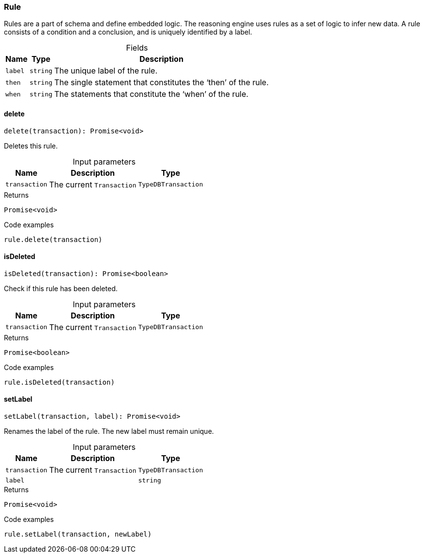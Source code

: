[#_Rule]
=== Rule

Rules are a part of schema and define embedded logic. The reasoning engine uses rules as a set of logic to infer new data. A rule consists of a condition and a conclusion, and is uniquely identified by a label.

[caption=""]
.Fields
// tag::properties[]
[cols="~,~,~"]
[options="header"]
|===
|Name |Type |Description
a| `label` a| `string` a| The unique label of the rule.
a| `then` a| `string` a| The single statement that constitutes the ‘then’ of the rule.
a| `when` a| `string` a| The statements that constitute the ‘when’ of the rule.
|===
// end::properties[]

// tag::methods[]
[#_Rule_deletedelete_transaction_:_Promise_void]
==== delete

[source,nodejs]
----
delete(transaction): Promise<void>
----

Deletes this rule.

[caption=""]
.Input parameters
[cols="~,~,~"]
[options="header"]
|===
|Name |Description |Type
a| `transaction` a| The current ``Transaction`` a| `TypeDBTransaction`
|===

[caption=""]
.Returns
`Promise<void>`

[caption=""]
.Code examples
[source,nodejs]
----
rule.delete(transaction)
----

[#_Rule_isDeletedisDeleted_transaction_:_Promise_boolean]
==== isDeleted

[source,nodejs]
----
isDeleted(transaction): Promise<boolean>
----

Check if this rule has been deleted.

[caption=""]
.Input parameters
[cols="~,~,~"]
[options="header"]
|===
|Name |Description |Type
a| `transaction` a| The current ``Transaction`` a| `TypeDBTransaction`
|===

[caption=""]
.Returns
`Promise<boolean>`

[caption=""]
.Code examples
[source,nodejs]
----
rule.isDeleted(transaction)
----

[#_Rule_setLabelsetLabel_transaction__label_:_Promise_void]
==== setLabel

[source,nodejs]
----
setLabel(transaction, label): Promise<void>
----

Renames the label of the rule. The new label must remain unique.

[caption=""]
.Input parameters
[cols="~,~,~"]
[options="header"]
|===
|Name |Description |Type
a| `transaction` a| The current ``Transaction`` a| `TypeDBTransaction`
a| `label` a|  a| `string`
|===

[caption=""]
.Returns
`Promise<void>`

[caption=""]
.Code examples
[source,nodejs]
----
rule.setLabel(transaction, newLabel)
----

// end::methods[]

